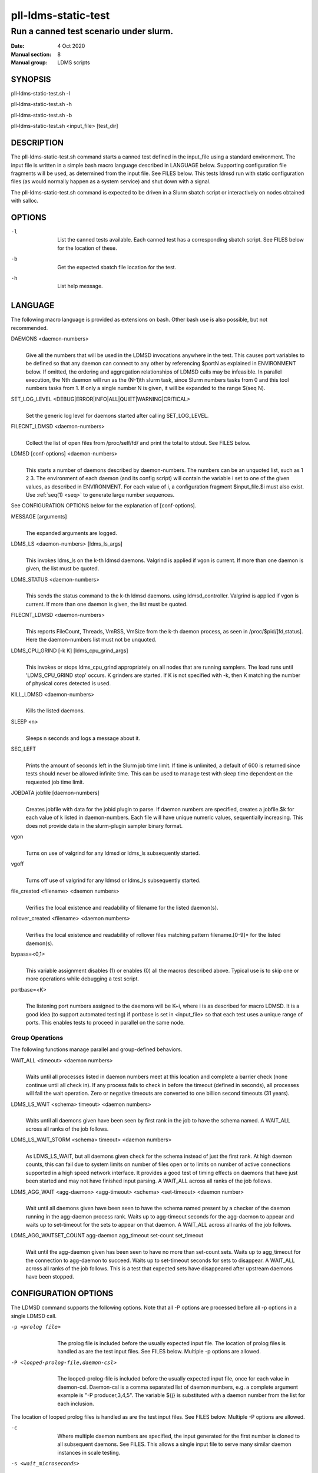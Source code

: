 .. _pll-ldms-static-test:

====================
pll-ldms-static-test
====================

----------------------------------------
Run a canned test scenario under slurm.
----------------------------------------

:Date:   4 Oct 2020
:Manual section: 8
:Manual group: LDMS scripts

SYNOPSIS
========

pll-ldms-static-test.sh -l

pll-ldms-static-test.sh -h

pll-ldms-static-test.sh -b

pll-ldms-static-test.sh <input_file> [test_dir]

DESCRIPTION
===========

The pll-ldms-static-test.sh command starts a canned test defined in the
input_file using a standard environment. The input file is written in a
simple bash macro language described in LANGUAGE below. Supporting
configuration file fragments will be used, as determined from the input
file. See FILES below. This tests ldmsd run with static configuration
files (as would normally happen as a system service) and shut down with
a signal.

The pll-ldms-static-test.sh command is expected to be driven in a Slurm
sbatch script or interactively on nodes obtained with salloc.

OPTIONS
=======

-l
   |
   | List the canned tests available. Each canned test has a
     corresponding sbatch script. See FILES below for the location of
     these.

-b
   |
   | Get the expected sbatch file location for the test.

-h
   |
   | List help message.

LANGUAGE
========

The following macro language is provided as extensions on bash. Other
bash use is also possible, but not recommended.

DAEMONS <daemon-numbers>
   |
   | Give all the numbers that will be used in the LDMSD invocations
     anywhere in the test. This causes port variables to be defined so
     that any daemon can connect to any other by referencing $portN as
     explained in ENVIRONMENT below. If omitted, the ordering and
     aggregation relationships of LDMSD calls may be infeasible. In
     parallel execution, the Nth daemon will run as the (N-1)th slurm
     task, since Slurm numbers tasks from 0 and this tool numbers tasks
     from 1.
     If only a single number N is given, it will be expanded to the range
     $(seq N).

SET_LOG_LEVEL <DEBUG|ERROR|INFO|ALL|QUIET|WARNING|CRITICAL>
   |
   | Set the generic log level for daemons started after
     calling SET_LOG_LEVEL.

FILECNT_LDMSD <daemon-numbers>
   |
   | Collect the list of open files from /proc/self/fd/ and print the
     total to stdout. See FILES below.

LDMSD [conf-options] <daemon-numbers>
   |
   | This starts a number of daemons described by daemon-numbers. The
     numbers can be an unquoted list, such as 1 2 3. The environment of
     each daemon (and its config script) will contain the variable i set
     to one of the given values, as described in ENVIRONMENT. For each
     value of i, a configuration fragment $input_file.$i must also
     exist. Use :ref:`seq(1) <seq>` to generate large number sequences.

See CONFIGURATION OPTIONS below for the explanation of [conf-options].

MESSAGE [arguments]
   |
   | The expanded arguments are logged.

LDMS_LS <daemon-numbers> [ldms_ls_args]
   |
   | This invokes ldms_ls on the k-th ldmsd daemons.
     Valgrind is applied if vgon is current.
     If more than one daemon is given, the list must be quoted.

LDMS_STATUS <daemon-numbers>
   |
   | This sends the status command to the k-th ldmsd daemons.
     using ldmsd_controller. Valgrind is applied if vgon is current.
     If more than one daemon is given, the list must be quoted.

FILECNT_LDMSD <daemon-numbers>
   |
   | This reports FileCount, Threads, VmRSS, VmSize from the
     k-th daemon process, as seen in /proc/$pid/[fd,status].
     Here the daemon-numbers list must not be unquoted.

LDMS_CPU_GRIND [-k K] [ldms_cpu_grind_args]
   |
   | This invokes or stops ldms_cpu_grind appropriately on all nodes
     that are running samplers. The load runs until 'LDMS_CPU_GRIND stop'
     occurs. K grinders are started. If K is not specified with -k, then
     K matching the number of physical cores detected is used.

KILL_LDMSD <daemon-numbers>
   |
   | Kills the listed daemons.

SLEEP <n>
   |
   | Sleeps n seconds and logs a message about it.

SEC_LEFT
   |
   | Prints the amount of seconds left in the Slurm job time limit. If
     time is unlimited, a default of 600 is returned since tests should
     never be allowed infinite time. This can be used to manage test
     with sleep time dependent on the requested job time limit.

JOBDATA jobfile [daemon-numbers]
   |
   | Creates jobfile with data for the jobid plugin to parse. If daemon
     numbers are specified, creates a jobfile.$k for each value of k
     listed in daemon-numbers. Each file will have unique numeric
     values, sequentially increasing. This does not provide data in the
     slurm-plugin sampler binary format.

vgon
   |
   | Turns on use of valgrind for any ldmsd or ldms_ls subsequently
     started.

vgoff
   |
   | Turns off use of valgrind for any ldmsd or ldms_ls subsequently
     started.

file_created <filename> <daemon numbers>
   |
   | Verifies the local existence and readability of filename for the
     listed daemon(s).

rollover_created <filename> <daemon numbers>
   |
   | Verifies the local existence and readability of rollover files
     matching pattern filename.[0-9]\* for the listed daemon(s).

bypass=<0,1>
   |
   | This variable assignment disables (1) or enables (0) all the macros
     described above. Typical use is to skip one or more operations
     while debugging a test script.

portbase=<K>
   |
   | The listening port numbers assigned to the daemons will be K+i,
     where i is as described for macro LDMSD. It is a good idea (to
     support automated testing) if portbase is set in <input_file> so
     that each test uses a unique range of ports. This enables tests to
     proceed in parallel on the same node.

Group Operations
-------------------

The following functions manage parallel and group-defined behaviors.

WAIT_ALL <timeout> <daemon numbers>
   |
   | Waits until all processes listed in daemon numbers meet at this location
     and complete a barrier check (none continue until all check in). If
     any process fails to check in before the timeout (defined in seconds),
     all processes will fail the wait operation. Zero or negative timeouts
     are converted to one billion second timeouts (31 years).

LDMS_LS_WAIT <schema> timeout> <daemon numbers>
   |
   | Waits until all daemons given have been seen by first rank in the job
     to have the schema named.  A WAIT_ALL across all ranks of the job follows.

LDMS_LS_WAIT_STORM <schema> timeout> <daemon numbers>
   |
   | As LDMS_LS_WAIT, but all daemons given check for the schema instead of just
     the first rank.
     At high daemon counts, this can fail due to system limits on number of files open
     or to limits on number of active connections supported in a high speed network
     interface.  It provides a good test of timing effects on
     daemons that have just been started and may not have finished input parsing.
     A WAIT_ALL across all ranks of the job follows.

LDMS_AGG_WAIT <agg-daemon> <agg-timeout> <schema> <set-timeout> <daemon number>
   |
   | Wait until all daemons given have been seen to have the schema named present
     by a checker of the daemon running in the agg-daemon process rank. Waits
     up to agg-timeout seconds for the agg-daemon to appear and waits up to
     set-timeout for the sets to appear on that daemon.
     A WAIT_ALL across all ranks of the job follows.

LDMS_AGG_WAITSET_COUNT agg-daemon agg_timeout set-count set_timeout
   |
   | Wait until the agg-daemon given has been seen to have no more than
     set-count sets. Waits up to agg_timeout for the connection to agg-daemon
     to succeed. Waits up to set-timeout seconds for sets to disappear.
     A WAIT_ALL across all ranks of the job follows.
     This is a test that expected sets have disappeared after upstream daemons
     have been stopped.

CONFIGURATION OPTIONS
=====================

The LDMSD command supports the following options. Note that all -P
options are processed before all -p options in a single LDMSD call.

-p <prolog file>
   |
   | The prolog file is included before the usually expected input file.
     The location of prolog files is handled as are the test input
     files. See FILES below. Multiple -p options are allowed.

-P <looped-prolog-file,daemon-csl>
   |
   | The looped-prolog-file is included before the usually expected
     input file, once for each value in daemon-csl. Daemon-csl is a
     comma separated list of daemon numbers, e.g. a complete argument
     example is "-P producer,3,4,5". The variable ${j} is substituted
     with a daemon number from the list for each inclusion.

The location of looped prolog files is handled as are the test input
files. See FILES below. Multiple -P options are allowed.

-c
   |
   | Where multiple daemon numbers are specified, the input generated
     for the first number is cloned to all subsequent daemons. See
     FILES. This allows a single input file to serve many similar daemon
     instances in scale testing.

-s <wait_microseconds>
   |
   | After an ldmsd is started, wait up to wait_microseconds checking
     for the daemon PID file to exist. The appropriate wait time is
     variable depending on the complexity of the configuration. If not
     specified, the default is 2 seconds wait time. If the gnu command
     sleep is not available, 0 wait is applied and work continues.

ENVIRONMENT
===========

The following variables must be set in the job submission script (using
information about allocated resources) and in the environment exported
to the compute nodes:

| i.TP XPRT=$transport_plugin_name
| If not set, defaults to sock.

AGG_COUNT=$a
   |
   | The number of nodes reserved for daemons, 1 per node.
     If fewer nodes are allocated in slurm than AGG_COUNT+1, then
     the first AGG_COUNT daemons are allocated round-robin with
     the rest of the daemons.

HOST_SUFFIX=$device_suffix
   |
   | If not using sock transport, the string to append to $HOSTNAME to
     obtain the correct hostname for the fast network device used with
     rdma or fabric transport plugins. E.g. "-ib0".

TEST_HOSTFILE=file
   |
   | Name of the file containing variables named host$i, derived from
     resource manager information, assigning host names to daemon
     numbers (i).

LDMS_DAEMON_ARRAY_FILE=file
   |
   | Name of the file containing array variable named host[$], derived
     from resource manager information, assigning host names to an array
     indexed by daemon number i.

hosts[N]
   |
   | Daemon configuration files and commands can refer to ${hosts${i}}
     where N is any value of 'i' described above. hosts[i] is the
     network hostname for the N-th daemon.

least_sampler[N]
   |
   | Daemon configuration files and commands can refer to least_sampler[$i]
     where N is any value of 'i' described above. least_sampler[i] is 1
     if daemon i is the first daemon with i > AGG_COUNT on the node,
     or is 0 if not.

The following variables may be set in the script to affect the launch of
ldmsd or ldms_ls:

LDMSD_EXTRA
   |
   | If set, these arguments are are appended to the ldmsd launch.
     Typical use is to specify "-m MEMSIZE" or other unusual arguments.
     The following flags are always determined for the user and must not
     be present in LDMSD_EXTRA: -x -c -l -v -r.

VG
   |
   | If valgrind is used (see vgon, vgoff), then $VG is the name of the
     debugging tool wrapped around the launch of ldmsd. The default is
     'valgrind'.

VGARGS
   |
   | If valgrind is used (see vgon, vgoff), then $VGARGS is appended to
     the default valgrind arguments.

VGTAG
   |
   | If valgrind is used (see vgon, vgoff), then $VGTAG is inserted in
     the valgrind output file name when defined. A good practice is for
     VGTAG to start with ".".

VGSUFF
   |
   | If valgrind is used (see vgon, vgoff), then $VGSUFF is appended to
     the valgrind output file name when defined. A good practice is for
     VGSUFF to start with ".".

KILL_NO_TEARDOWN
   |
   | Set KILL_NO_TEARDOWN=1 to suppress attempting configuration cleanup
     during KILL_LDMSD. If set, ldmsd internal cleanup() function will
     attempt partial cleanup, but possibly leave active data structures
     to be reported by valgrind.

The following variables are visible to the input file and the
configuration file.

i
   |
   | Daemon configuration files and commands can refer to ${i} where i
     is the integer daemon number supplied via LDMSD for the specific
     daemon using the script.

hostN
   |
   | Daemon configuration files and commands can refer to ${hostN} where
     N is any value of 'i' described above. hostN is the network
     hostname for the N-th daemon.

portN
   |
   | Daemon configuration files and commands can refer to ${portN} where
     N is any value of 'i' described above. portN is the data port
     number of the N-th daemon.

input
   |
   | The name of the input file as specified when invoking this command.

testname
   |
   | The base name (directories stripped) of the input file name. This
     variable makes it possible to use similar input across many test
     files when the name of the input file is the same as the plugin
     tested.

INPUT_DIR
   |
   | The directory containing the input file. Additional or
     replacement bash functions accompanying the input can
     be loaded as '. $INPUT_DIR/extra_script'.

TESTDIR
   |
   | Root directory of the shared testing setup.

TESTDIR_FAST
   |
   | Root directory of the fast testing scratch (local RAM or NVME)

STOREDIR
   |
   | A directory that should be used for store output configuration.

LOGDIR
   |
   | A directory that should be used for log outputs.

LDMS_AUTH_FILE
   |
   | Secret file used for daemon communication.

XPRT
   |
   | The transport used. It may be specified in the environment to
     override the default 'sock', and it is exported to the executed
     daemon environment.

HOST
   |
   | The host name used for a specific interface. It may be specified in
     the environment to override the default '$(hostname)', and it is
     exported to the executed daemon environment.

NOTES
=====

Any other variable may be defined and exported for use in the
attribute/value expansion of values in plugin configuration.

EXIT CODES
==========

Expected exit codes are 0 and 1. If the exit codes is 0, then the
program will proceed. If the exit code is 1 then the script will stop
and notify the user.

FILES
=====

*$input_file.$i*
   |
   | For each value of i specifed to start an ldmsd, a configuration
     file named $input_file.$i must also exist. This configuration file
     is used when starting the daemon.

Exception: For any single "LDMSD -c <daemon-numbers>", only
$input_file.$i for the first listed number is needed; the first file
will be used for all subsequent numbers and any matching files except
the first are ignored. Where prologs are also specified, the regular
prolog inclusion process is applied to the first file.

*sbatch.$input_file*
   |
   | Submitting the canned test $input_file listed with
     pll-ldms-static-test.sh is easily done with

sbatch $(pll-ldms-static-test.sh -b $input_file)

Which will give the full path to the batch file for test $input_file.

*[test_dir]*
   |
   | If test_dir is supplied, it is used as the test output directory.
     The default output location is
     \`pwd`/ldmstest/$testname/$SLURM_JOBID.$SLURM_CLUSTER_NAME.$SLURM_NTASKS.
     It is the user's job to ensure test_dir is a globally writable
     directory in the cluster before pll-ldms-static-test.sh is run by
     the sbatch job script.

*$docdir/examples/slurm-test/$input_file*
   |
   | If input_file is not found in the current directory, it is checked
     for in $docdir/examples/slurm-test/$input_file.

GENERATED FILES
===============

*$test_dir/logs/vg.$k$VGTAG.%p*
   | *$test_dir/logs/vgls.$k$VGTAG.%p*
   | The valgrind log for the kth daemon with PID %p or the valgrind log
     for ldms_ls of the kth daemon with PID %p, if valgrind is active.

*$test_dir/logs/log.$k.txt*
   |
   | The log for the kth daemon.

*$test_dir/logs/teardown.$k.txt*
   |
   | The teardown log for the kth daemon.

*$test_dir/logs/std.$k.io*
   |
   | The stdout/stderr for the kth daemon.

*$test_dir/run/conf.$k*
   |
   | The input for the kth daemon.

*$test_dir/run/revconf.$k*
   |
   | The input for the kth daemon teardown.

*$test_dir/run/env.$k*
   |
   | The environment present for the kth daemon.

*$test_dir/run/ldmsd.pid.$k*
   |
   | The transient pid file of the kth daemon. Contains the pid number.

*$test_dir/run/ldmsd.pid.$k.cnt.$timestamp.$filecnt*
   |
   | The open file list of the kth daemon at time $timestamp. The total
     is $filecnt.

*$test_dir/run/start.$k*
   |
   | The start command of the kth daemon.

*$test_dir/run/grind*
   |
   | The scratch directory for ldms_cpu_grind pidfiles

*$test_dir/run/grind/lead.$k.tasks_$p*
   |
   | File identifying task k as having started P ldms_cpu_grind processes.

*$test_dir/run/grind/ldms_cpu_grind.pids.$k.$j*
   |
   | Pidfile of the j-th grind process started by the k-th slurm task.

*$test_dir/store/*
   |
   | The root of store output locations.

*$test_dir/run/ldmsd/secret.$SLURM_JOBID*
   |
   | The secret file for authentication.

EXAMPLE
=======

With the ldms bin directory in your path, submit a job with

::

   sbatch -n 16 --nodes=4 \
   --time=1 \
   --account=MUALN1 \
   --job-name=ldms-demo \
   -p debug \
   $(pll-ldms-static-test.sh -b cluster)


   The slurm options shown here override the defaults listed in the sbatch input file to run with 16 daemons on 4 nodes for 1 minute. The defaults are site specific, but the example 'cluster' is coded to run on any number of nodes with any number of tasks >= 3. Adding more tasks adds more data producers. Specifying more tasks than nodes assigns daemons round-robin to available nodes. The options specified with --account, and partition (-p) are site specific.

NOTES
=====
Some test input files can be scaled by setting the environment variable 'maxdaemon'
to an integer other than the default value set in the input file.
It is recommended, but not required, that any scalable test case follow this convention.

SEE ALSO
========

:ref:`seq(1) <seq>`, :ref:`sbatch(1) <sbatch>`, :ref:`srun(1) <srun>`
